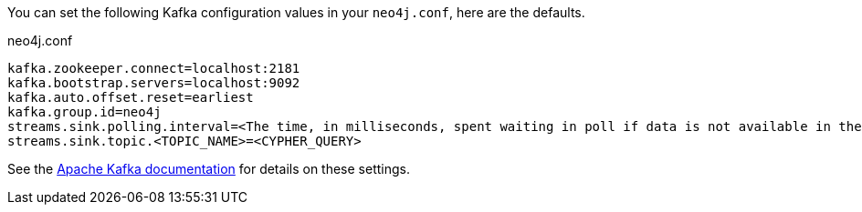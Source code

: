 You can set the following Kafka configuration values in your `neo4j.conf`, here are the defaults.

.neo4j.conf
----
kafka.zookeeper.connect=localhost:2181
kafka.bootstrap.servers=localhost:9092
kafka.auto.offset.reset=earliest
kafka.group.id=neo4j
streams.sink.polling.interval=<The time, in milliseconds, spent waiting in poll if data is not available in the buffer. default=Long.MAX_VALUE>
streams.sink.topic.<TOPIC_NAME>=<CYPHER_QUERY>
----

See the https://kafka.apache.org/documentation/#brokerconfigs[Apache Kafka documentation] for details on these settings.